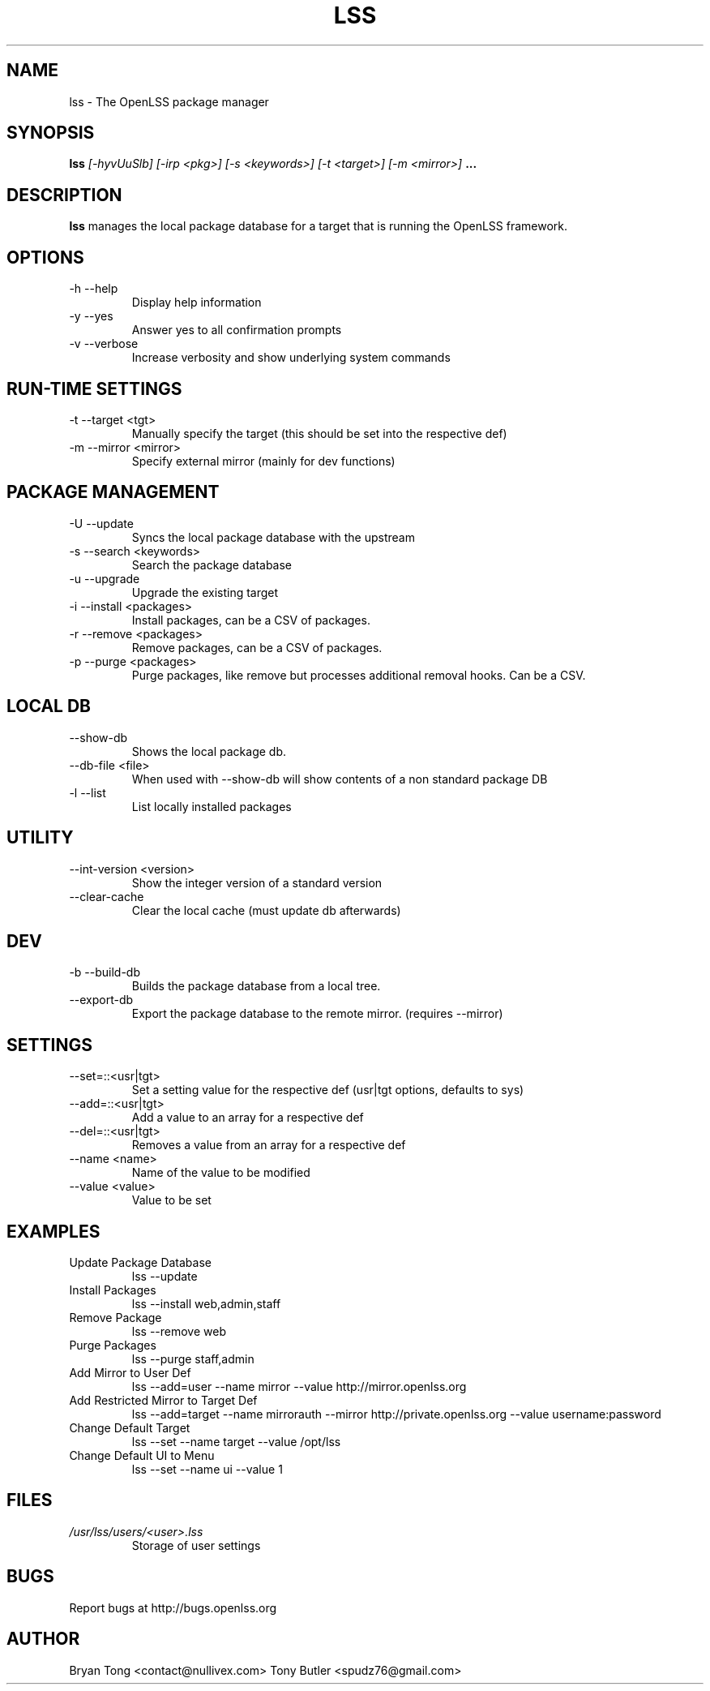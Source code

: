 .\" Process this file with
.\" groff -man -Tascii foo.1
.\"
.TH LSS 1 "AUGUST 2012" Linux "User Manuals"
.SH NAME
lss \- The OpenLSS package manager
.SH SYNOPSIS
.B lss 
.I [-hyvUuSlb] 
.I [-irp <pkg>] 
.I [-s <keywords>] 
.I [-t <target>] 
.I [-m <mirror>]
.B ...
.SH DESCRIPTION
.B lss
manages the local package database for a target that is
running the OpenLSS framework.
.SH OPTIONS
.IP "-h --help"
Display help information
.IP "-y --yes"
Answer yes to all confirmation prompts
.IP "-v --verbose"
Increase verbosity and show underlying system commands
.SH RUN-TIME SETTINGS
.IP "-t --target <tgt>"
Manually specify the target (this should be set into the respective def)
.IP "-m --mirror <mirror>"
Specify external mirror (mainly for dev functions)
.SH PACKAGE MANAGEMENT
.IP "-U --update"
Syncs the local package database with the upstream
.IP "-s --search <keywords>"
Search the package database
.IP "-u --upgrade"
Upgrade the existing target
.IP "-i --install <packages>"
Install packages, can be a CSV of packages.
.IP "-r --remove <packages>"
Remove packages, can be a CSV of packages.
.IP "-p --purge <packages>"
Purge packages, like remove but processes additional removal hooks. Can be a CSV.
.SH LOCAL DB
.IP "--show-db"
Shows the local package db.
.IP "--db-file <file>"
When used with --show-db will show contents of a non standard package DB
.IP "-l --list"
List locally installed packages
.SH UTILITY
.IP "--int-version <version>"
Show the integer version of a standard version
.IP "--clear-cache"
Clear the local cache (must update db afterwards)
.SH DEV
.IP "-b --build-db"
Builds the package database from a local tree.
.IP "--export-db"
Export the package database to the remote mirror. (requires --mirror)
.SH SETTINGS
.IP "--set=::<usr|tgt>"
Set a setting value for the respective def (usr|tgt options, defaults to sys)
.IP "--add=::<usr|tgt>"
Add a value to an array for a respective def
.IP "--del=::<usr|tgt>"
Removes a value from an array for a respective def
.IP "--name <name>"
Name of the value to be modified
.IP "--value <value>"
Value to be set
.SH EXAMPLES
.IP "Update Package Database"
lss --update
.IP "Install Packages"
lss --install web,admin,staff
.IP "Remove Package"
lss --remove web
.IP "Purge Packages"
lss --purge staff,admin
.IP "Add Mirror to User Def"
lss --add=user --name mirror --value http://mirror.openlss.org
.IP "Add Restricted Mirror to Target Def"
lss --add=target --name mirrorauth --mirror http://private.openlss.org --value username:password
.IP "Change Default Target"
lss --set --name target --value /opt/lss
.IP "Change Default UI to Menu"
lss --set --name ui --value 1
.SH FILES
.I /usr/lss/users/<user>.lss
.RS
Storage of user settings
.RE
.SH BUGS
Report bugs at http://bugs.openlss.org
.SH AUTHOR
Bryan Tong <contact@nullivex.com> Tony Butler <spudz76@gmail.com>
